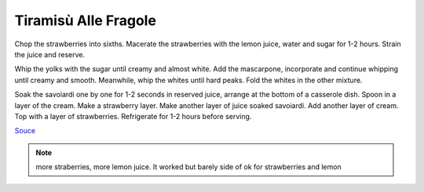 .. index::
   single: tiramisu; strawberry

Tiramisù Alle Fragole
=====================

.. ingredients::

   - 4 eggs
   - 80 g sugar
   - 450 g mascarpone
   - 250 g savoiardi
   - 60 g (1/4 cup) lemon juice
   - 60 g (1/4 cup) lemon water
   - <50 g (<1/4 cup) sugar
   - 450 g strawberries

Chop the strawberries into sixths.
Macerate the strawberries with the lemon juice, water and sugar for 1-2 hours.
Strain the juice and reserve.

Whip the yolks with the sugar until creamy and almost white. Add the mascarpone, incorporate and continue whipping until creamy and smooth.
Meanwhile, whip the whites until hard peaks. Fold the whites in the other mixture.

Soak the savoiardi one by one for 1-2 seconds in reserved juice, arrange at the bottom of a casserole dish.
Spoon in a layer of the cream. Make a strawberry layer.
Make another layer of juice soaked savoiardi. Add another layer of cream.
Top with a layer of strawberries. Refrigerate for 1-2 hours before serving.


`Souce <https://ricetta.it/tiramisu>`_

.. note::
   more straberries, more lemon juice.
   It worked but barely side of ok for strawberries and lemon